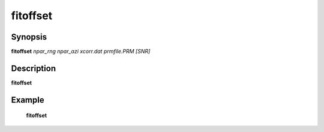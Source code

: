 .. index:: ! fitoffset            

************      
fitoffset         
************      

Synopsis
--------
**fitoffset** *npar_rng npar_azi xcorr.dat prmfile.PRM [SNR]*


Description
-----------
**fitoffset**                    
    

Example
-------
    **fitoffset** 



